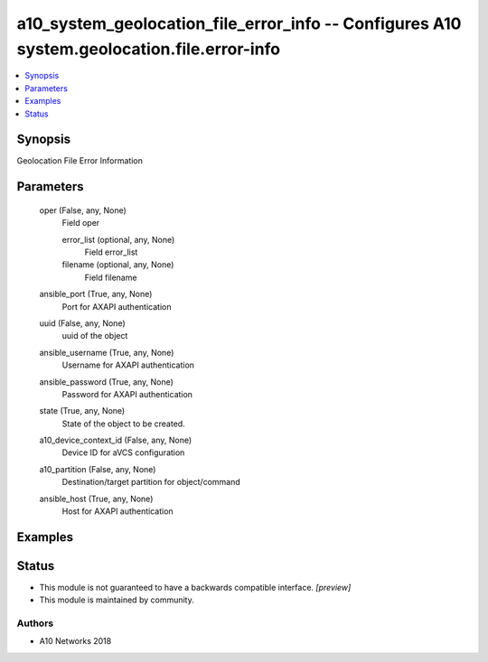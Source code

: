 .. _a10_system_geolocation_file_error_info_module:


a10_system_geolocation_file_error_info -- Configures A10 system.geolocation.file.error-info
===========================================================================================

.. contents::
   :local:
   :depth: 1


Synopsis
--------

Geolocation File Error Information






Parameters
----------

  oper (False, any, None)
    Field oper


    error_list (optional, any, None)
      Field error_list


    filename (optional, any, None)
      Field filename



  ansible_port (True, any, None)
    Port for AXAPI authentication


  uuid (False, any, None)
    uuid of the object


  ansible_username (True, any, None)
    Username for AXAPI authentication


  ansible_password (True, any, None)
    Password for AXAPI authentication


  state (True, any, None)
    State of the object to be created.


  a10_device_context_id (False, any, None)
    Device ID for aVCS configuration


  a10_partition (False, any, None)
    Destination/target partition for object/command


  ansible_host (True, any, None)
    Host for AXAPI authentication









Examples
--------

.. code-block:: yaml+jinja

    





Status
------




- This module is not guaranteed to have a backwards compatible interface. *[preview]*


- This module is maintained by community.



Authors
~~~~~~~

- A10 Networks 2018

